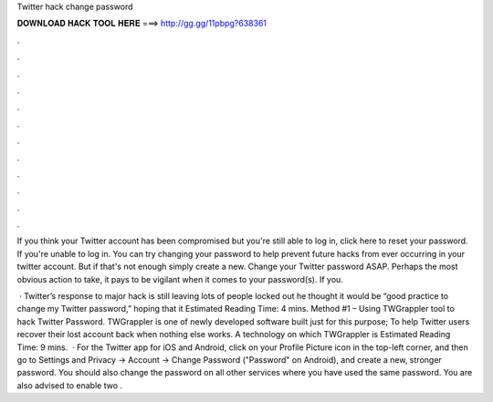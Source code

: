 Twitter hack change password



𝐃𝐎𝐖𝐍𝐋𝐎𝐀𝐃 𝐇𝐀𝐂𝐊 𝐓𝐎𝐎𝐋 𝐇𝐄𝐑𝐄 ===> http://gg.gg/11pbpg?638361



.



.



.



.



.



.



.



.



.



.



.



.

If you think your Twitter account has been compromised but you're still able to log in, click here to reset your password. If you're unable to log in. You can try changing your password to help prevent future hacks from ever occurring in your twitter account. But if that's not enough simply create a new. Change your Twitter password ASAP. Perhaps the most obvious action to take, it pays to be vigilant when it comes to your password(s). If you.

 · Twitter’s response to major hack is still leaving lots of people locked out he thought it would be “good practice to change my Twitter password,” hoping that it Estimated Reading Time: 4 mins. Method #1 – Using TWGrappler tool to hack Twitter Password. TWGrappler is one of newly developed software built just for this purpose; To help Twitter users recover their lost account back when nothing else works. A technology on which TWGrappler is Estimated Reading Time: 9 mins.  · For the Twitter app for iOS and Android, click on your Profile Picture icon in the top-left corner, and then go to Settings and Privacy → Account → Change Password ("Password" on Android), and create a new, stronger password. You should also change the password on all other services where you have used the same password. You are also advised to enable two .
